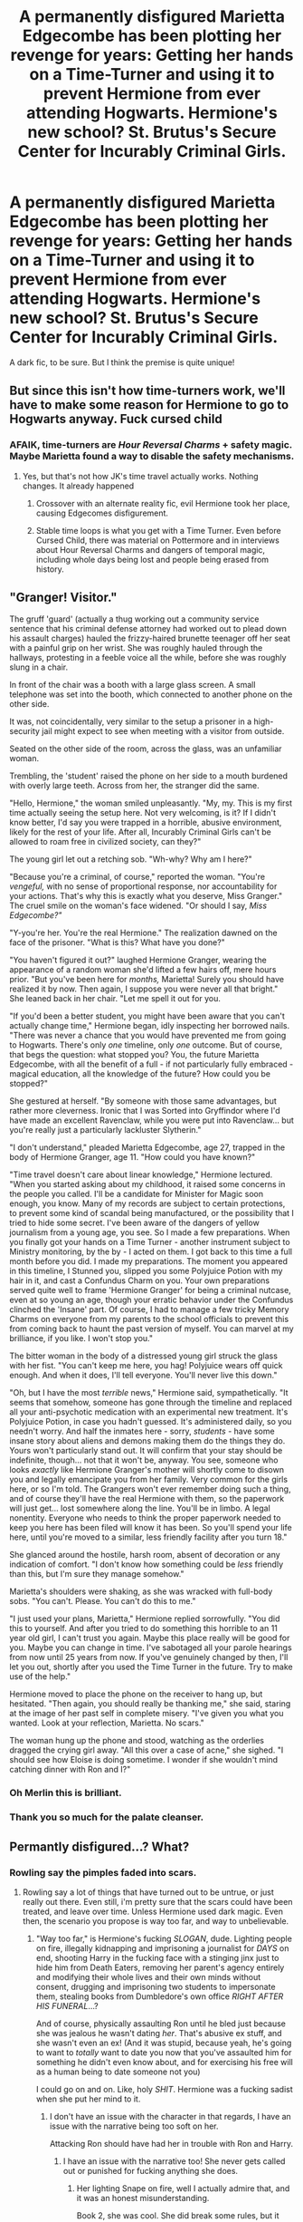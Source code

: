 #+TITLE: A permanently disfigured Marietta Edgecombe has been plotting her revenge for years: Getting her hands on a Time-Turner and using it to prevent Hermione from ever attending Hogwarts. Hermione's new school? St. Brutus's Secure Center for Incurably Criminal Girls.

* A permanently disfigured Marietta Edgecombe has been plotting her revenge for years: Getting her hands on a Time-Turner and using it to prevent Hermione from ever attending Hogwarts. Hermione's new school? St. Brutus's Secure Center for Incurably Criminal Girls.
:PROPERTIES:
:Author: Xero030
:Score: 61
:DateUnix: 1565321610.0
:DateShort: 2019-Aug-09
:FlairText: Prompt
:END:
A dark fic, to be sure. But I think the premise is quite unique!


** But since this isn't how time-turners work, we'll have to make some reason for Hermione to go to Hogwarts anyway. Fuck cursed child
:PROPERTIES:
:Score: 25
:DateUnix: 1565327253.0
:DateShort: 2019-Aug-09
:END:

*** AFAIK, time-turners are /Hour Reversal Charms/ + safety magic. Maybe Marietta found a way to disable the safety mechanisms.
:PROPERTIES:
:Author: turbinicarpus
:Score: -5
:DateUnix: 1565351551.0
:DateShort: 2019-Aug-09
:END:

**** Yes, but that's not how JK's time travel actually works. Nothing changes. It already happened
:PROPERTIES:
:Score: 21
:DateUnix: 1565352058.0
:DateShort: 2019-Aug-09
:END:

***** Crossover with an alternate reality fic, evil Hermione took her place, causing Edgecomes disfigurement.
:PROPERTIES:
:Author: ThellraAK
:Score: 4
:DateUnix: 1565355824.0
:DateShort: 2019-Aug-09
:END:


***** Stable time loops is what you get with a Time Turner. Even before Cursed Child, there was material on Pottermore and in interviews about Hour Reversal Charms and dangers of temporal magic, including whole days being lost and people being erased from history.
:PROPERTIES:
:Author: turbinicarpus
:Score: 2
:DateUnix: 1565397263.0
:DateShort: 2019-Aug-10
:END:


** "Granger! Visitor."

The gruff 'guard' (actually a thug working out a community service sentence that his criminal defense attorney had worked out to plead down his assault charges) hauled the frizzy-haired brunette teenager off her seat with a painful grip on her wrist. She was roughly hauled through the hallways, protesting in a feeble voice all the while, before she was roughly slung in a chair.

In front of the chair was a booth with a large glass screen. A small telephone was set into the booth, which connected to another phone on the other side.

It was, not coincidentally, very similar to the setup a prisoner in a high-security jail might expect to see when meeting with a visitor from outside.

Seated on the other side of the room, across the glass, was an unfamiliar woman.

Trembling, the 'student' raised the phone on her side to a mouth burdened with overly large teeth. Across from her, the stranger did the same.

"Hello, Hermione," the woman smiled unpleasantly. "My, my. This is my first time actually seeing the setup here. Not very welcoming, is it? If I didn't know better, I'd say you were trapped in a horrible, abusive environment, likely for the rest of your life. After all, Incurably Criminal Girls can't be allowed to roam free in civilized society, can they?"

The young girl let out a retching sob. "Wh-why? Why am I here?"

"Because you're a criminal, of course," reported the woman. "You're /vengeful,/ with no sense of proportional response, nor accountability for your actions. That's why this is exactly what you deserve, Miss Granger." The cruel smile on the woman's face widened. "Or should I say, /Miss Edgecombe?"/

"Y-you're her. You're the real Hermione." The realization dawned on the face of the prisoner. "What is this? What have you done?"

"You haven't figured it out?" laughed Hermione Granger, wearing the appearance of a random woman she'd lifted a few hairs off, mere hours prior. "But you've been here for /months,/ Marietta! Surely you should have realized it by now. Then again, I suppose you were never all that bright." She leaned back in her chair. "Let me spell it out for you.

"If you'd been a better student, you might have been aware that you can't actually change time," Hermione began, idly inspecting her borrowed nails. "There was never a chance that you would have prevented me from going to Hogwarts. There's only /one/ timeline, only /one/ outcome. But of course, that begs the question: what stopped you? You, the future Marietta Edgecombe, with all the benefit of a full - if not particularly fully embraced - magical education, all the knowledge of the future? How could you be stopped?"

She gestured at herself. "By someone with those same advantages, but rather more cleverness. Ironic that I was Sorted into Gryffindor where I'd have made an excellent Ravenclaw, while you were put into Ravenclaw... but you're really just a particularly lackluster Slytherin."

"I don't understand," pleaded Marietta Edgecombe, age 27, trapped in the body of Hermione Granger, age 11. "How could you have known?"

"Time travel doesn't care about linear knowledge," Hermione lectured. "When you started asking about my childhood, it raised some concerns in the people you called. I'll be a candidate for Minister for Magic soon enough, you know. Many of my records are subject to certain protections, to prevent some kind of scandal being manufactured, or the possibility that I tried to hide some secret. I've been aware of the dangers of yellow journalism from a young age, you see. So I made a few preparations. When you finally got your hands on a Time Turner - another instrument subject to Ministry monitoring, by the by - I acted on them. I got back to this time a full month before you did. I made my preparations. The moment you appeared in this timeline, I Stunned you, slipped you some Polyjuice Potion with my hair in it, and cast a Confundus Charm on you. Your own preparations served quite well to frame 'Hermione Granger' for being a criminal nutcase, even at so young an age, though your erratic behavior under the Confundus clinched the 'Insane' part. Of course, I had to manage a few tricky Memory Charms on everyone from my parents to the school officials to prevent this from coming back to haunt the past version of myself. You can marvel at my brilliance, if you like. I won't stop you."

The bitter woman in the body of a distressed young girl struck the glass with her fist. "You can't keep me here, you hag! Polyjuice wears off quick enough. And when it does, I'll tell everyone. You'll never live this down."

"Oh, but I have the most /terrible/ news," Hermione said, sympathetically. "It seems that somehow, someone has gone through the timeline and replaced all your anti-psychotic medication with an experimental new treatment. It's Polyjuice Potion, in case you hadn't guessed. It's administered daily, so you needn't worry. And half the inmates here - sorry, /students/ - have some insane story about aliens and demons making them do the things they do. Yours won't particularly stand out. It will confirm that your stay should be indefinite, though... not that it won't be, anyway. You see, someone who looks /exactly/ like Hermione Granger's mother will shortly come to disown you and legally emancipate you from her family. Very common for the girls here, or so I'm told. The Grangers won't ever remember doing such a thing, and of course they'll have the real Hermione with them, so the paperwork will just get... lost somewhere along the line. You'll be in limbo. A legal nonentity. Everyone who needs to think the proper paperwork needed to keep you here has been filed will know it has been. So you'll spend your life here, until you're moved to a similar, less friendly facility after you turn 18."

She glanced around the hostile, harsh room, absent of decoration or any indication of comfort. "I don't know how something could be /less/ friendly than this, but I'm sure they manage somehow."

Marietta's shoulders were shaking, as she was wracked with full-body sobs. "You can't. Please. You can't do this to me."

"I just used your plans, Marietta," Hermione replied sorrowfully. "You did this to yourself. And after you tried to do something this horrible to an 11 year old girl, I can't trust you again. Maybe this place really will be good for you. Maybe you can change in time. I've sabotaged all your parole hearings from now until 25 years from now. If you've genuinely changed by then, I'll let you out, shortly after you used the Time Turner in the future. Try to make use of the help."

Hermione moved to place the phone on the receiver to hang up, but hesitated. "Then again, you should really be thanking me," she said, staring at the image of her past self in complete misery. "I've given you what you wanted. Look at your reflection, Marietta. No scars."

The woman hung up the phone and stood, watching as the orderlies dragged the crying girl away. "All this over a case of acne," she sighed. "I should see how Eloise is doing sometime. I wonder if she wouldn't mind catching dinner with Ron and I?"
:PROPERTIES:
:Author: ForwardDiscussion
:Score: 20
:DateUnix: 1565373272.0
:DateShort: 2019-Aug-09
:END:

*** Oh Merlin this is brilliant.
:PROPERTIES:
:Author: MTheLoud
:Score: 3
:DateUnix: 1565375188.0
:DateShort: 2019-Aug-09
:END:


*** Thank you so much for the palate cleanser.
:PROPERTIES:
:Author: bonsly24
:Score: 1
:DateUnix: 1565379177.0
:DateShort: 2019-Aug-10
:END:


** Permantly disfigured...? What?
:PROPERTIES:
:Author: Wassa110
:Score: 2
:DateUnix: 1565375522.0
:DateShort: 2019-Aug-09
:END:

*** Rowling say the pimples faded into scars.
:PROPERTIES:
:Score: 3
:DateUnix: 1565377675.0
:DateShort: 2019-Aug-09
:END:

**** Rowling say a lot of things that have turned out to be untrue, or just really out there. Even still, i'm pretty sure that the scars could have been treated, and leave over time. Unless Hermione used dark magic. Even then, the scenario you propose is way too far, and way to unbelievable.
:PROPERTIES:
:Author: Wassa110
:Score: 0
:DateUnix: 1565377925.0
:DateShort: 2019-Aug-09
:END:

***** "Way too far," is Hermione's fucking /SLOGAN/, dude. Lighting people on fire, illegally kidnapping and imprisoning a journalist for /DAYS/ on end, shooting Harry in the fucking face with a stinging jinx just to hide him from Death Eaters, removing her parent's agency entirely and modifying their whole lives and their own minds without consent, drugging and imprisoning two students to impersonate them, stealing books from Dumbledore's own office /RIGHT AFTER HIS FUNERAL/...?

And of course, physically assaulting Ron until he bled just because she was jealous he wasn't dating /her/. That's abusive ex stuff, and she wasn't even an ex! (And it was stupid, because yeah, he's going to want to /totally/ want to date you now that you've assaulted him for something he didn't even know about, and for exercising his free will as a human being to date someone not you)

I could go on and on. Like, holy /SHIT/. Hermione was a fucking sadist when she put her mind to it.
:PROPERTIES:
:Author: Regular_Bus
:Score: 13
:DateUnix: 1565380753.0
:DateShort: 2019-Aug-10
:END:

****** I don't have an issue with the character in that regards, I have an issue with the narrative being too soft on her.

Attacking Ron should have had her in trouble with Ron and Harry.
:PROPERTIES:
:Score: 5
:DateUnix: 1565383162.0
:DateShort: 2019-Aug-10
:END:

******* I have an issue with the narrative too! She never gets called out or punished for fucking anything she does.
:PROPERTIES:
:Author: Regular_Bus
:Score: 6
:DateUnix: 1565383544.0
:DateShort: 2019-Aug-10
:END:

******** Her lighting Snape on fire, well I actually admire that, and it was an honest misunderstanding.

Book 2, she was cool. She did break some rules, but it was all for a good cause.

Book 3, she enables her cat to attack Ron's rat.

Book 4, she was in the right.

Book 5, she scarred Marietta, not as a preventative measure, but as a vindictive one. She didn't even know about the pimples until she saw herself in a mirror.

Book 6, she confunded McLaggen and attacked Ron. While Malfoy should have been expelled and sent to prison for his various misdeeds in that book, Hermione was not that far behind.

Book 7, nothing again, although her logic and deduction skills took a hit.
:PROPERTIES:
:Score: 0
:DateUnix: 1565384316.0
:DateShort: 2019-Aug-10
:END:

********* To be fair, the only prison in Harry Potter is Azkaban.
:PROPERTIES:
:Author: ObsessionObsessor
:Score: 1
:DateUnix: 1572436769.0
:DateShort: 2019-Oct-30
:END:


***** Considering she had to cover her face in book 6...

Just because you don't like it, doesn't mean you can ignore canon.
:PROPERTIES:
:Score: 3
:DateUnix: 1565383083.0
:DateShort: 2019-Aug-10
:END:

****** She can heal it you know.
:PROPERTIES:
:Author: Wassa110
:Score: 0
:DateUnix: 1565384127.0
:DateShort: 2019-Aug-10
:END:

******* Can she? Or are you just making it up to fit your point.

She didn't, so that's possibly worse, considering Marietta doesn't even remember betraying the DA.
:PROPERTIES:
:Score: 1
:DateUnix: 1565393740.0
:DateShort: 2019-Aug-10
:END:

******** Unless it was made with dark magic, it is healable. It's why Moody can't heal his limbs. It's an in-universe fact. So no i'm not "just making it up to fit my point." Nice try though.
:PROPERTIES:
:Author: Wassa110
:Score: 1
:DateUnix: 1565394670.0
:DateShort: 2019-Aug-10
:END:

********* It wasn't able to be healed by Pompfrey, so while we cannot conclude it is dark magic, there's more evidence for that than not.

It was never established she could heal it. Ever. Don't bring in fanfiction to canon.
:PROPERTIES:
:Score: 1
:DateUnix: 1565401316.0
:DateShort: 2019-Aug-10
:END:

********** And it was never established that it couldn't either. Just that Poppy, a single medi-witch who isn't particularly specialised in the more exotic fields of healing due to being a school medi-witch(as in she spends all her time healing kids, not working in specialised departments of St Mungos) couldn't do it.

While i'm willing to admit that Hermione has a vindictive streak, she was never once shown to be a user of the dark arts. As you say, don't bring in fanfiction to canon. Unless you have proof that it can't be healed, don't bother spouting lies.
:PROPERTIES:
:Author: Wassa110
:Score: 1
:DateUnix: 1565402855.0
:DateShort: 2019-Aug-10
:END:

*********** I'm not taking a side.

Rowling probably didn't make it so. I'm making a statement you cannot assume things.

But it was permanently disfiguring, since no one fixed it!
:PROPERTIES:
:Score: 1
:DateUnix: 1565403169.0
:DateShort: 2019-Aug-10
:END:

************ We only know that it was attempted by Poppy, that is all we know. Unless you can tell me where else she went to try besides a school nurse, then it's only disfiguring in the way that she hasn't gone to St Mungos. It left scars behind, but the scars were the end result of her pimples popping, so since the magic caused the pimples, but not the scarring, it is possible to heal. Unless you can either provide evidence on it being dark magic, or that she has tried St Mungos, the best either of us can do is speculate.
:PROPERTIES:
:Author: Wassa110
:Score: 1
:DateUnix: 1565404595.0
:DateShort: 2019-Aug-10
:END:

************* I agree that all we can do is speculate on whether it was dark magic or not. But you can't just say "She can heal it you know". That's pure speculation.

But the pimples scarred on her face and were unable to be fixed, at least easily.

Hence the permanent disfigurement.
:PROPERTIES:
:Score: 1
:DateUnix: 1565405097.0
:DateShort: 2019-Aug-10
:END:

************** It doesn't change that it's canonically ststed that only injuries created with dark magic are impossible to heal, and Hermione didn't use dark magic, but a jinx. So the scars are healable.
:PROPERTIES:
:Author: Wassa110
:Score: 1
:DateUnix: 1565435923.0
:DateShort: 2019-Aug-10
:END:

*************** But they weren't able to be healed, hence permanent disfigurement.
:PROPERTIES:
:Score: 1
:DateUnix: 1565449944.0
:DateShort: 2019-Aug-10
:END:

**************** They weren't healed, but that doesn't mean it couldn't have been healed. It could be a lack of knowledge on Edgecombe's part, or just the fact that she didn't try that hard while in school(with Voldemort being on the rise, I doubt it was the first thing on her mind), or maybe after the war it seemed less important. We don't know. What we can be fairly certain of is that it wasn't caused by dark magic, and that it's canonically stated that it's injuries caused by dark magic that are difficult to heal. Taking all this into account says that it's highly likely that it's healable, but it's also likely that after everything that happened with Voldemort, she just doesn't care that much about some minor scarring compared to what happened to a lot of people.

Tl;dr it's only as permanent as Marietta wants it to be most likely. Permanent by choice basically.
:PROPERTIES:
:Author: Wassa110
:Score: 1
:DateUnix: 1565450949.0
:DateShort: 2019-Aug-10
:END:

***************** It's permanent because no one could figure it out.

A bit similar to Fred and George's punching gag that left Hermione a black eye until a special cream was used.

Again, speculation on Marietta.
:PROPERTIES:
:Score: 1
:DateUnix: 1565451052.0
:DateShort: 2019-Aug-10
:END:


**************** I love how half this comment section is just us arguing. Tell you what, let's just agree to disagree, and get on with our day. I mean it seem kind of sad that we're still arguing about if a fictional injury can, or cannot be healed in a world of magic. Pointless to argue about. So good day/night, and good bye.
:PROPERTIES:
:Author: Wassa110
:Score: 1
:DateUnix: 1565451203.0
:DateShort: 2019-Aug-10
:END:

***************** I'm not saying it cannot be healed. I'm saying the solution was not found to do so.

Agreed.
:PROPERTIES:
:Score: 1
:DateUnix: 1565451318.0
:DateShort: 2019-Aug-10
:END:

****************** And i'm just saying that after Marietta put everything into perspective, it's possible that she didn't try to look for a healing method too hard. That's my stance. Good-bye.
:PROPERTIES:
:Author: Wassa110
:Score: 1
:DateUnix: 1565451469.0
:DateShort: 2019-Aug-10
:END:

******************* And I'm arguing that was just speculation.

Bye.
:PROPERTIES:
:Score: 1
:DateUnix: 1565452028.0
:DateShort: 2019-Aug-10
:END:

******************** It's ALL speculation. That's why we're arguing about it, because there is no clear cut answer.
:PROPERTIES:
:Author: Wassa110
:Score: 1
:DateUnix: 1565452271.0
:DateShort: 2019-Aug-10
:END:

********************* The difference between speculation and fact is that I did not say it was absolute. That was my issue with what you said.

I did not say it could not be healed; I said it was not after significant effort, that's canon. The scars are too, as Rowling said that in an interview.

You said it was healable. Due to the unknown nature of the jinx, we don't know if it can be healed.

Canon (books, interviews, Pottermore) are the only sources of valid information.
:PROPERTIES:
:Score: 1
:DateUnix: 1565456236.0
:DateShort: 2019-Aug-10
:END:

********************** Yes, but canon also stated when introducing Moody that it's injuries created through black magic that is difficult to heal. That's canon, and unless Hermione used black magic(possible sure, but not likely), than it is healable with minimal difficulty /according to canon/. That's what i'm saying. So Marietta couldn't have searched very hard, otherwise /again according to canon/ it'd have been healed.
:PROPERTIES:
:Author: Wassa110
:Score: 1
:DateUnix: 1565458196.0
:DateShort: 2019-Aug-10
:END:

*********************** The significant effort was madam pomfrey being unable to heal it in book 5.

" It was small consolation that the last he had heard, Marietta was still up in the hospital wing and Madam Pomfrey had not been able to make the slightest improve- ment to her pimples."

That doesn't sound like minimum effort at all. In fact it sounds like a professional couldn't do anything.

Fred and George had a punching gag I mentioned earlier that left a black eye only was healed by a cream they found.
:PROPERTIES:
:Score: 1
:DateUnix: 1565462117.0
:DateShort: 2019-Aug-10
:END:

************************ And as i've already stated, Pomfrey is, essentially, a school nurse. She is not a professional working to heal more obscure, and difficult medical conditions. She is a school nurse. If I had a broken bone, I could expect a school nurse to splint it, but i'd expect someone who works at a hospital with great medical equipment, and a constant supply of knowledge(as in constantly studying, readying themselves for any possible case) to know the best way on how to help me heal. Not a school nurse. Sure she might get the odd case from the odd spell, but she's not working in a hospital that caters to tens of thousands(the public), and has at least hundreds of patients at a time with the most exotic, and dark curses coming through their doors(whether by DE, adventuring, or just pushing the boundry of magic).

Basically, Pomfrey is not the best healer, or even best choice in the country by a long shot.
:PROPERTIES:
:Author: Wassa110
:Score: 0
:DateUnix: 1565463699.0
:DateShort: 2019-Aug-10
:END:

